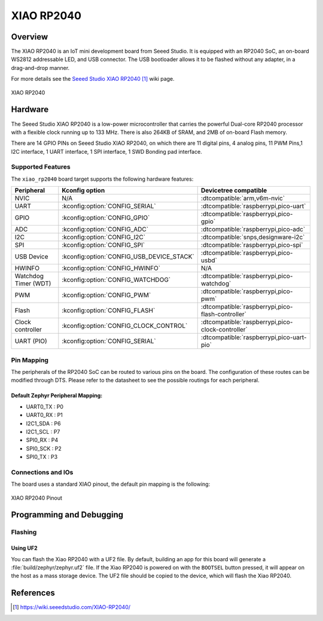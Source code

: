 .. _xiao_rp2040:

XIAO RP2040
###########

Overview
********

The XIAO RP2040 is an IoT mini development board from Seeed Studio.
It is equipped with an RP2040 SoC, an on-board WS2812 addressable
LED, and USB connector. The USB bootloader allows it
to be flashed without any adapter, in a drag-and-drop manner.

For more details see the `Seeed Studio XIAO RP2040`_ wiki page.

.. figure:: img/xiao_rp2040.webp
   :align: center
   :alt: XIAO RP2040

   XIAO RP2040

Hardware
********

The Seeed Studio XIAO RP2040 is a low-power microcontroller that
carries the powerful Dual-core RP2040 processor with a flexible
clock running up to 133 MHz. There is also 264KB of SRAM, and 2MB of
on-board Flash memory.

There are 14 GPIO PINs on Seeed Studio XIAO RP2040, on which there
are 11 digital pins, 4 analog pins, 11 PWM Pins,1 I2C interface,
1 UART interface, 1 SPI interface, 1 SWD Bonding pad interface.

Supported Features
==================

The ``xiao_rp2040`` board target supports the following hardware
features:

.. list-table::
   :header-rows: 1

   * - Peripheral
     - Kconfig option
     - Devicetree compatible
   * - NVIC
     - N/A
     - :dtcompatible:`arm,v6m-nvic`
   * - UART
     - :kconfig:option:`CONFIG_SERIAL`
     - :dtcompatible:`raspberrypi,pico-uart`
   * - GPIO
     - :kconfig:option:`CONFIG_GPIO`
     - :dtcompatible:`raspberrypi,pico-gpio`
   * - ADC
     - :kconfig:option:`CONFIG_ADC`
     - :dtcompatible:`raspberrypi,pico-adc`
   * - I2C
     - :kconfig:option:`CONFIG_I2C`
     - :dtcompatible:`snps,designware-i2c`
   * - SPI
     - :kconfig:option:`CONFIG_SPI`
     - :dtcompatible:`raspberrypi,pico-spi`
   * - USB Device
     - :kconfig:option:`CONFIG_USB_DEVICE_STACK`
     - :dtcompatible:`raspberrypi,pico-usbd`
   * - HWINFO
     - :kconfig:option:`CONFIG_HWINFO`
     - N/A
   * - Watchdog Timer (WDT)
     - :kconfig:option:`CONFIG_WATCHDOG`
     - :dtcompatible:`raspberrypi,pico-watchdog`
   * - PWM
     - :kconfig:option:`CONFIG_PWM`
     - :dtcompatible:`raspberrypi,pico-pwm`
   * - Flash
     - :kconfig:option:`CONFIG_FLASH`
     - :dtcompatible:`raspberrypi,pico-flash-controller`
   * - Clock controller
     - :kconfig:option:`CONFIG_CLOCK_CONTROL`
     - :dtcompatible:`raspberrypi,pico-clock-controller`
   * - UART (PIO)
     - :kconfig:option:`CONFIG_SERIAL`
     - :dtcompatible:`raspberrypi,pico-uart-pio`

Pin Mapping
===========

The peripherals of the RP2040 SoC can be routed to various pins on the board.
The configuration of these routes can be modified through DTS. Please refer to
the datasheet to see the possible routings for each peripheral.

Default Zephyr Peripheral Mapping:
----------------------------------

.. rst-class:: rst-columns

- UART0_TX : P0
- UART0_RX : P1
- I2C1_SDA : P6
- I2C1_SCL : P7
- SPI0_RX : P4
- SPI0_SCK : P2
- SPI0_TX : P3

Connections and IOs
===================

The board uses a standard XIAO pinout, the default pin mapping is the following:

.. figure:: img/xiao_rp2040_pinout.webp
   :align: center
   :alt: XIAO RP2040 Pinout

   XIAO RP2040 Pinout

Programming and Debugging
*************************

Flashing
========

Using UF2
---------

You can flash the Xiao RP2040 with a UF2 file.
By default, building an app for this board will generate a
:file:`build/zephyr/zephyr.uf2` file. If the Xiao RP2040 is powered on with
the ``BOOTSEL`` button pressed, it will appear on the host as a mass storage
device. The UF2 file should be copied to the device, which will
flash the Xiao RP2040.

References
**********

.. target-notes::

.. _`Seeed Studio XIAO RP2040`: https://wiki.seeedstudio.com/XIAO-RP2040/
